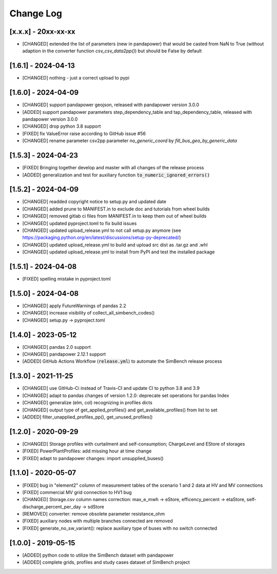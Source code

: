 Change Log
=============

[x.x.x] - 20xx-xx-xx
----------------------
- [CHANGED] extended the list of parameters (new in pandapower) that would be casted from NaN to True (without adaption in the converter function `csv_csv_data2pp()`) but should be False by default

[1.6.1] - 2024-04-13
----------------------
- [CHANGED] nothing - just a correct upload to pypi

[1.6.0] - 2024-04-09
----------------------
- [CHANGED] support pandapower geojson, released with pandapower version 3.0.0
- [ADDED] support pandapower parameters step_dependency_table and tap_dependency_table, released with pandapower version 3.0.0
- [CHANGED] drop python 3.8 support
- [FIXED] fix ValueError raise according to GitHub issue #56
- [CHANGED] rename parameter csv2pp parameter `no_generic_coord` by `fill_bus_geo_by_generic_data`

[1.5.3] - 2024-04-23
----------------------
- [FIXED] Bringing together develop and master with all changes of the release process
- [ADDED] generalization and test for auxiliary function :code:`to_numeric_ignored_errors()`

[1.5.2] - 2024-04-09
----------------------
- [CHANGED] readded copyright notice to setup.py and updated date
- [CHANGED] added prune to MANIFEST.in to exclude doc and tutorials from wheel builds
- [CHANGED] removed gitlab ci files from MANIFEST.in to keep them out of wheel builds
- [CHANGED] updated pyproject.toml to fix build issues
- [CHANGED] updated upload_release.yml to not call setup.py anymore (see https://packaging.python.org/en/latest/discussions/setup-py-deprecated/)
- [CHANGED] updated upload_release.yml to build and upload src dist as .tar.gz and .whl
- [CHANGED] updated upload_release.yml to install from PyPI and test the installed package

[1.5.1] - 2024-04-08
----------------------
- [FIXED] spelling mistake in pyproject.toml

[1.5.0] - 2024-04-08
----------------------
- [CHANGED] apply FutureWarnings of pandas 2.2
- [CHANGED] increase visibility of collect_all_simbench_codes()
- [CHANGED] setup.py -> pyproject.toml

[1.4.0] - 2023-05-12
----------------------
- [CHANGED] pandas 2.0 support
- [CHANGED] pandapower 2.12.1 support
- [ADDED] GitHub Actions Workflow (:code:`release.yml`) to automate the SimBench release process

[1.3.0] - 2021-11-25
----------------------

- [CHANGED] use GitHub-Ci instead of Travis-CI and update CI to python 3.8 and 3.9
- [CHANGED] adapt to pandas changes of version 1.2.0: deprecate set operations for pandas Index
- [CHANGED] generalize (elm, col) recognizing in profiles dicts
- [CHANGED] output type of get_applied_profiles() and get_available_profiles() from list to set
- [ADDED] filter_unapplied_profiles_pp(), get_unused_profiles()

[1.2.0] - 2020-09-29
----------------------

- [CHANGED] Storage profiles with curtailment and self-consumption; ChargeLevel and EStore of storages
- [FIXED] PowerPlantProfiles: add missing hour at time change
- [FIXED] adapt to pandapower changes: import unsupplied_buses()

[1.1.0] - 2020-05-07
----------------------

- [FIXED] bug in "element2" column of measurement tables of the scenario 1 and 2 data at HV and MV connections
- [FIXED] commercial MV grid connection to HV1 bug
- [CHANGED] Storage.csv column names correction: max_e_mwh -> eStore, efficency_percent -> etaStore, self-discharge_percent_per_day -> sdStore
- [REMOVED] converter: remove obsolete parameter resistance_ohm
- [FIXED] auxiliary nodes with multiple branches connected are removed
- [FIXED] generate_no_sw_variant(): replace auxiliary type of buses with no switch connected

[1.0.0] - 2019-05-15
----------------------

- [ADDED] python code to utilize the SimBench dataset with pandapower
- [ADDED] complete grids, profiles and study cases dataset of SimBench project
